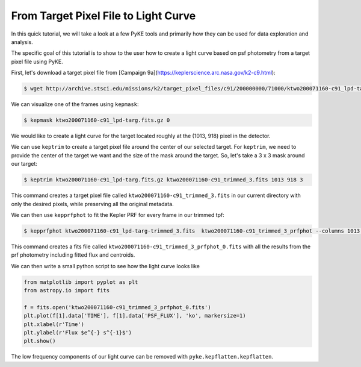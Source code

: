 ..

From Target Pixel File to Light Curve
=====================================

In this quick tutorial, we will take a look at a few PyKE tools and primarily
how they can be used for data exploration and analysis.

The specific goal of this tutorial is to show to the user how to create a light curve
based on psf photometry from a target pixel file using PyKE.

First, let's download a target pixel file from [Campaign 9a](https://keplerscience.arc.nasa.gov/k2-c9.html):

.. code-block:: bash

    $ wget http://archive.stsci.edu/missions/k2/target_pixel_files/c91/200000000/71000/ktwo200071160-c91_lpd-targ.fits.gz

We can visualize one of the frames using ``kepmask``:

.. code-block:: bash

    $ kepmask ktwo200071160-c91_lpd-targ.fits.gz 0

.. image:: ../_static/images/tutorials/tpf2lc/kepmask.png
    :align: center

We would like to create a light curve for the target located roughly at the (1013, 918) pixel in the detector.

We can use ``keptrim`` to create a target pixel file around the center of our selected target.
For ``keptrim``, we need to provide the center of the target we want and the size of the mask
around the target. So, let's take a 3 x 3 mask around our target:

.. code-block:: bash

    $ keptrim ktwo200071160-c91_lpd-targ.fits.gz ktwo200071160-c91_trimmed_3.fits 1013 918 3

This command creates a target pixel file called ``ktwo200071160-c91_trimmed_3.fits`` in our current directory with only
the desired pixels, while preserving all the original metadata.

We can then use ``kepprfphot`` to fit the Kepler PRF for every frame in our trimmed tpf:

.. code-block:: bash

    $ kepprfphot ktwo200071160-c91_lpd-targ-trimmed_3.fits  ktwo200071160-c91_trimmed_3_prfphot --columns 1013 --rows 918 --fluxes 18000 --prfdir ~/kplr2011265_prf --background --clobber --verbose

This command creates a fits file called ``ktwo200071160-c91_trimmed_3_prfphot_0.fits`` with all the results from
the prf photometry including fitted flux and centroids.

We can then write a small python script to see how the light curve looks like

.. code-block:: python

    from matplotlib import pyplot as plt
    from astropy.io import fits

    f = fits.open('ktwo200071160-c91_trimmed_3_prfphot_0.fits')
    plt.plot(f[1].data['TIME'], f[1].data['PSF_FLUX'], 'ko', markersize=1)
    plt.xlabel(r'Time')
    plt.ylabel(r'Flux $e^{-} s^{-1}$')
    plt.show()

.. image:: ../_static/images/tutorials/tpf2lc/lc.png
    :align: center

The low frequency components of our light curve can be removed with ``pyke.kepflatten.kepflatten``.
